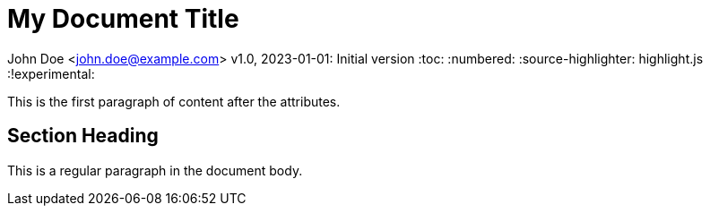= My Document Title

John Doe <john.doe@example.com>
v1.0, 2023-01-01: Initial version
:toc:
:numbered:
:source-highlighter: highlight.js
:!experimental:

This is the first paragraph of content after the attributes.

== Section Heading

This is a regular paragraph in the document body.
